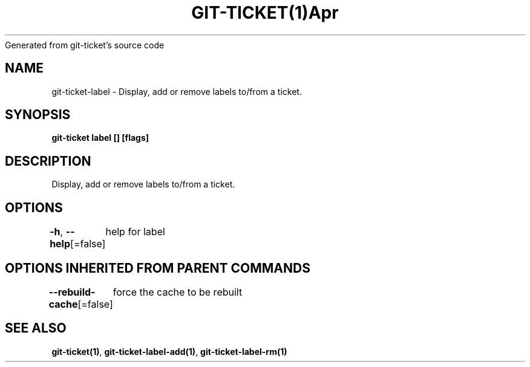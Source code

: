 .nh
.TH GIT\-TICKET(1)Apr 2019
Generated from git\-ticket's source code

.SH NAME
.PP
git\-ticket\-label \- Display, add or remove labels to/from a ticket.


.SH SYNOPSIS
.PP
\fBgit\-ticket label [] [flags]\fP


.SH DESCRIPTION
.PP
Display, add or remove labels to/from a ticket.


.SH OPTIONS
.PP
\fB\-h\fP, \fB\-\-help\fP[=false]
	help for label


.SH OPTIONS INHERITED FROM PARENT COMMANDS
.PP
\fB\-\-rebuild\-cache\fP[=false]
	force the cache to be rebuilt


.SH SEE ALSO
.PP
\fBgit\-ticket(1)\fP, \fBgit\-ticket\-label\-add(1)\fP, \fBgit\-ticket\-label\-rm(1)\fP
